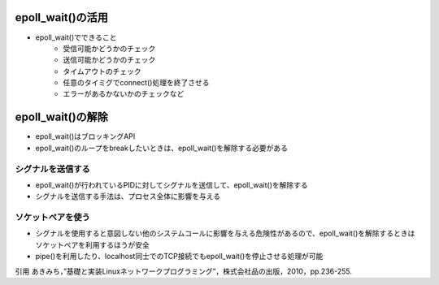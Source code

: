 epoll_wait()の活用
========================

* epoll_wait()でできること
    * 受信可能かどうかのチェック
    * 送信可能かどうかのチェック
    * タイムアウトのチェック
    * 任意のタイミグでconnect()処理を終了させる
    * エラーがあるかないかのチェックなど
    

epoll_wait()の解除
========================

* epoll_wait()はブロッキングAPI
* epoll_wait()のループをbreakしたいときは、epoll_wait()を解除する必要がある

シグナルを送信する
------------------------

* epoll_wait()が行われているPIDに対してシグナルを送信して、epoll_wait()を解除する
* シグナルを送信する手法は、プロセス全体に影響を与える

ソケットペアを使う
------------------------

* シグナルを使用すると意図しない他のシステムコールに影響を与える危険性があるので、epoll_wait()を解除するときはソケットペアを利用するほうが安全
* pipe()を利用したり、localhost同士でのTCP接続でもepoll_wait()を停止させる処理が可能

引用
あきみち，”基礎と実装Linuxネットワークプログラミング”，株式会社品の出版，2010，pp.236-255.